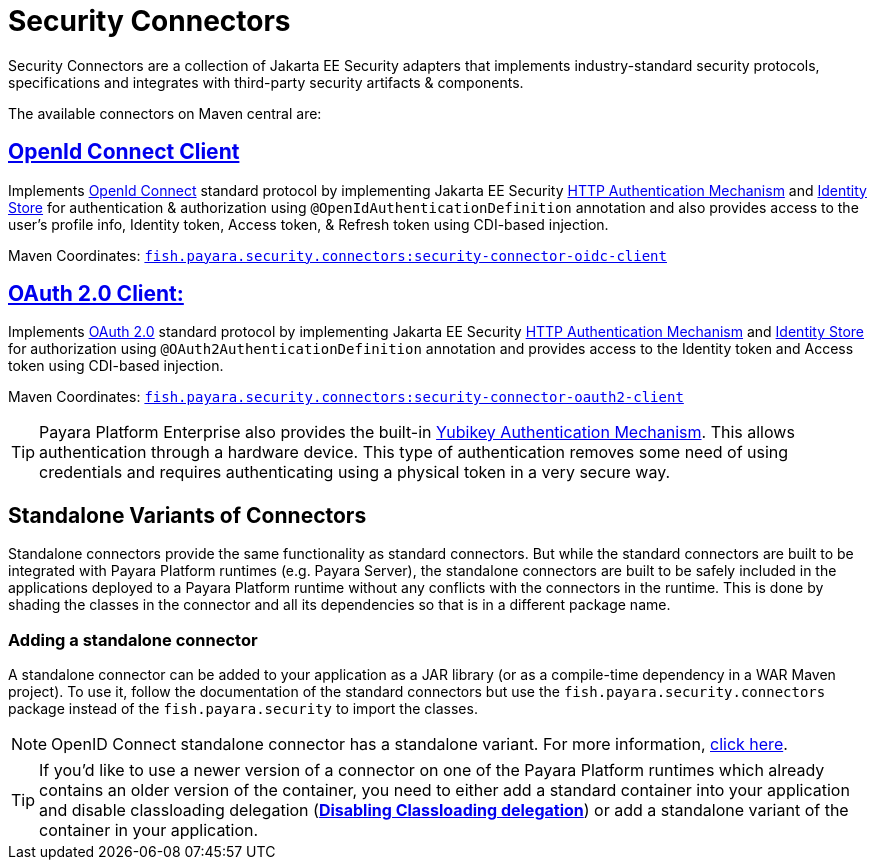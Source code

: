 = Security Connectors

Security Connectors are a collection of Jakarta EE Security adapters that implements
industry-standard security protocols, specifications and integrates with third-party
security artifacts & components.

The available connectors on Maven central are:

== xref:/Technical Documentation/Public API/OpenID Connect Support.adoc[OpenId Connect Client]

Implements https://openid.net/connect/[OpenId Connect] standard protocol by implementing Jakarta EE Security
https://jakarta.ee/specifications/security/1.0/apidocs/javax/security/enterprise/authentication/mechanism/http/HttpAuthenticationMechanism.html[HTTP Authentication Mechanism]
and https://jakarta.ee/specifications/security/1.0/apidocs/javax/security/enterprise/identitystore/IdentityStore.html[Identity Store]
for authentication & authorization using `@OpenIdAuthenticationDefinition` annotation
and also provides access to the user's profile info, Identity token, Access token,
& Refresh token using CDI-based injection.

Maven Coordinates: https://mvnrepository.com/artifact/fish.payara.security.connectors/security-connector-oidc-client[`fish.payara.security.connectors:security-connector-oidc-client`]

== xref:/Technical Documentation/Public API/OAuth Support.adoc[OAuth 2.0 Client:]

Implements https://oauth.net/2/[OAuth 2.0] standard protocol by implementing Jakarta EE Security
https://jakarta.ee/specifications/security/1.0/apidocs/javax/security/enterprise/authentication/mechanism/http/HttpAuthenticationMechanism.html[HTTP Authentication Mechanism]
and https://jakarta.ee/specifications/security/1.0/apidocs/javax/security/enterprise/identitystore/IdentityStore.html[Identity Store]
for authorization using `@OAuth2AuthenticationDefinition` annotation and provides
access to the Identity token and Access token using CDI-based injection.

Maven Coordinates: https://mvnrepository.com/artifact/fish.payara.security.connectors/security-connector-oauth2-client[`fish.payara.security.connectors:security-connector-oauth2-client`]

TIP: Payara Platform Enterprise also provides the built-in link:{enterpriseDocsPageRootUrl}documentation/payara-server/public-api/yubikey.html[Yubikey Authentication Mechanism]. This allows authentication through a hardware device. This type of authentication removes some need of using credentials and requires authenticating using a physical token in a very secure way.

[standalone-variants-of-connectors]]
== Standalone Variants of Connectors

Standalone connectors provide the same functionality as standard connectors. But while the standard connectors are built to be integrated with Payara Platform runtimes (e.g. Payara Server), the standalone connectors are built to be safely included in the applications deployed to a Payara Platform runtime without any conflicts with the connectors in the runtime. This is done by shading the classes in the connector and all its dependencies so that is in a different package name.

=== Adding a  standalone connector
A standalone connector can be added to your application as a JAR library (or as a compile-time dependency in a WAR Maven project). To use it, follow the documentation of the standard connectors but use the `fish.payara.security.connectors` package instead of the `fish.payara.security` to import the classes.

NOTE: OpenID Connect standalone connector has a standalone variant. For more information, link:https://github.com/payara/ecosystem-security-connectors/blob/master/openid-standalone/README.md[click here].

TIP: If you’d like to use a newer version of a connector on one of the Payara Platform runtimes which already contains an older version of the container, you need to either add a standard container into your application and disable classloading delegation (xref:/Technical Documentation/Payara Server Documentation/Server Configuration And Management/Classloading/Enhanced Classloading.adoc#disable-classloading-delegation[*Disabling Classloading delegation*]) or add a standalone variant of the container in your application.